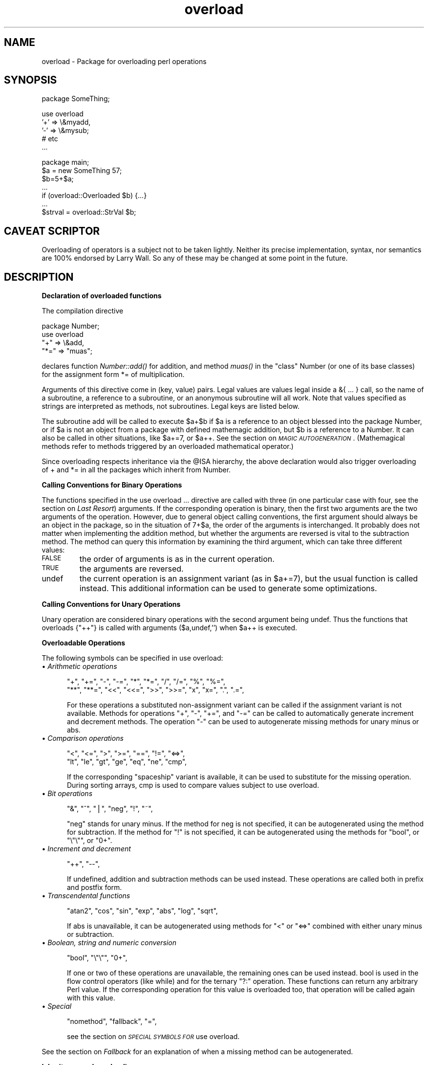 .rn '' }`
''' $RCSfile$$Revision$$Date$
'''
''' $Log$
'''
.de Sh
.br
.if t .Sp
.ne 5
.PP
\fB\\$1\fR
.PP
..
.de Sp
.if t .sp .5v
.if n .sp
..
.de Ip
.br
.ie \\n(.$>=3 .ne \\$3
.el .ne 3
.IP "\\$1" \\$2
..
.de Vb
.ft CW
.nf
.ne \\$1
..
.de Ve
.ft R

.fi
..
'''
'''
'''     Set up \*(-- to give an unbreakable dash;
'''     string Tr holds user defined translation string.
'''     Bell System Logo is used as a dummy character.
'''
.tr \(*W-|\(bv\*(Tr
.ie n \{\
.ds -- \(*W-
.ds PI pi
.if (\n(.H=4u)&(1m=24u) .ds -- \(*W\h'-12u'\(*W\h'-12u'-\" diablo 10 pitch
.if (\n(.H=4u)&(1m=20u) .ds -- \(*W\h'-12u'\(*W\h'-8u'-\" diablo 12 pitch
.ds L" ""
.ds R" ""
'''   \*(M", \*(S", \*(N" and \*(T" are the equivalent of
'''   \*(L" and \*(R", except that they are used on ".xx" lines,
'''   such as .IP and .SH, which do another additional levels of
'''   double-quote interpretation
.ds M" """
.ds S" """
.ds N" """""
.ds T" """""
.ds L' '
.ds R' '
.ds M' '
.ds S' '
.ds N' '
.ds T' '
'br\}
.el\{\
.ds -- \(em\|
.tr \*(Tr
.ds L" ``
.ds R" ''
.ds M" ``
.ds S" ''
.ds N" ``
.ds T" ''
.ds L' `
.ds R' '
.ds M' `
.ds S' '
.ds N' `
.ds T' '
.ds PI \(*p
'br\}
.\"	If the F register is turned on, we'll generate
.\"	index entries out stderr for the following things:
.\"		TH	Title 
.\"		SH	Header
.\"		Sh	Subsection 
.\"		Ip	Item
.\"		X<>	Xref  (embedded
.\"	Of course, you have to process the output yourself
.\"	in some meaninful fashion.
.if \nF \{
.de IX
.tm Index:\\$1\t\\n%\t"\\$2"
..
.nr % 0
.rr F
.\}
.TH overload 3 "perl 5.004, patch 01" "19/Feb/97" "Perl Programmers Reference Guide"
.IX Title "overload 3"
.UC
.IX Name "overload - Package for overloading perl operations"
.if n .hy 0
.if n .na
.ds C+ C\v'-.1v'\h'-1p'\s-2+\h'-1p'+\s0\v'.1v'\h'-1p'
.de CQ          \" put $1 in typewriter font
.ft CW
'if n "\c
'if t \\&\\$1\c
'if n \\&\\$1\c
'if n \&"
\\&\\$2 \\$3 \\$4 \\$5 \\$6 \\$7
'.ft R
..
.\" @(#)ms.acc 1.5 88/02/08 SMI; from UCB 4.2
.	\" AM - accent mark definitions
.bd B 3
.	\" fudge factors for nroff and troff
.if n \{\
.	ds #H 0
.	ds #V .8m
.	ds #F .3m
.	ds #[ \f1
.	ds #] \fP
.\}
.if t \{\
.	ds #H ((1u-(\\\\n(.fu%2u))*.13m)
.	ds #V .6m
.	ds #F 0
.	ds #[ \&
.	ds #] \&
.\}
.	\" simple accents for nroff and troff
.if n \{\
.	ds ' \&
.	ds ` \&
.	ds ^ \&
.	ds , \&
.	ds ~ ~
.	ds ? ?
.	ds ! !
.	ds /
.	ds q
.\}
.if t \{\
.	ds ' \\k:\h'-(\\n(.wu*8/10-\*(#H)'\'\h"|\\n:u"
.	ds ` \\k:\h'-(\\n(.wu*8/10-\*(#H)'\`\h'|\\n:u'
.	ds ^ \\k:\h'-(\\n(.wu*10/11-\*(#H)'^\h'|\\n:u'
.	ds , \\k:\h'-(\\n(.wu*8/10)',\h'|\\n:u'
.	ds ~ \\k:\h'-(\\n(.wu-\*(#H-.1m)'~\h'|\\n:u'
.	ds ? \s-2c\h'-\w'c'u*7/10'\u\h'\*(#H'\zi\d\s+2\h'\w'c'u*8/10'
.	ds ! \s-2\(or\s+2\h'-\w'\(or'u'\v'-.8m'.\v'.8m'
.	ds / \\k:\h'-(\\n(.wu*8/10-\*(#H)'\z\(sl\h'|\\n:u'
.	ds q o\h'-\w'o'u*8/10'\s-4\v'.4m'\z\(*i\v'-.4m'\s+4\h'\w'o'u*8/10'
.\}
.	\" troff and (daisy-wheel) nroff accents
.ds : \\k:\h'-(\\n(.wu*8/10-\*(#H+.1m+\*(#F)'\v'-\*(#V'\z.\h'.2m+\*(#F'.\h'|\\n:u'\v'\*(#V'
.ds 8 \h'\*(#H'\(*b\h'-\*(#H'
.ds v \\k:\h'-(\\n(.wu*9/10-\*(#H)'\v'-\*(#V'\*(#[\s-4v\s0\v'\*(#V'\h'|\\n:u'\*(#]
.ds _ \\k:\h'-(\\n(.wu*9/10-\*(#H+(\*(#F*2/3))'\v'-.4m'\z\(hy\v'.4m'\h'|\\n:u'
.ds . \\k:\h'-(\\n(.wu*8/10)'\v'\*(#V*4/10'\z.\v'-\*(#V*4/10'\h'|\\n:u'
.ds 3 \*(#[\v'.2m'\s-2\&3\s0\v'-.2m'\*(#]
.ds o \\k:\h'-(\\n(.wu+\w'\(de'u-\*(#H)/2u'\v'-.3n'\*(#[\z\(de\v'.3n'\h'|\\n:u'\*(#]
.ds d- \h'\*(#H'\(pd\h'-\w'~'u'\v'-.25m'\f2\(hy\fP\v'.25m'\h'-\*(#H'
.ds D- D\\k:\h'-\w'D'u'\v'-.11m'\z\(hy\v'.11m'\h'|\\n:u'
.ds th \*(#[\v'.3m'\s+1I\s-1\v'-.3m'\h'-(\w'I'u*2/3)'\s-1o\s+1\*(#]
.ds Th \*(#[\s+2I\s-2\h'-\w'I'u*3/5'\v'-.3m'o\v'.3m'\*(#]
.ds ae a\h'-(\w'a'u*4/10)'e
.ds Ae A\h'-(\w'A'u*4/10)'E
.ds oe o\h'-(\w'o'u*4/10)'e
.ds Oe O\h'-(\w'O'u*4/10)'E
.	\" corrections for vroff
.if v .ds ~ \\k:\h'-(\\n(.wu*9/10-\*(#H)'\s-2\u~\d\s+2\h'|\\n:u'
.if v .ds ^ \\k:\h'-(\\n(.wu*10/11-\*(#H)'\v'-.4m'^\v'.4m'\h'|\\n:u'
.	\" for low resolution devices (crt and lpr)
.if \n(.H>23 .if \n(.V>19 \
\{\
.	ds : e
.	ds 8 ss
.	ds v \h'-1'\o'\(aa\(ga'
.	ds _ \h'-1'^
.	ds . \h'-1'.
.	ds 3 3
.	ds o a
.	ds d- d\h'-1'\(ga
.	ds D- D\h'-1'\(hy
.	ds th \o'bp'
.	ds Th \o'LP'
.	ds ae ae
.	ds Ae AE
.	ds oe oe
.	ds Oe OE
.\}
.rm #[ #] #H #V #F C
.SH "NAME"
.IX Header "NAME"
overload \- Package for overloading perl operations
.SH "SYNOPSIS"
.IX Header "SYNOPSIS"
.PP
.Vb 1
\&    package SomeThing;
.Ve
.Vb 5
\&    use overload 
\&        '+' => \e&myadd,
\&        '-' => \e&mysub;
\&        # etc
\&    ...
.Ve
.Vb 7
\&    package main;
\&    $a = new SomeThing 57;
\&    $b=5+$a;
\&    ...
\&    if (overload::Overloaded $b) {...}
\&    ...
\&    $strval = overload::StrVal $b;
.Ve
.SH "CAVEAT SCRIPTOR"
.IX Header "CAVEAT SCRIPTOR"
Overloading of operators is a subject not to be taken lightly.
Neither its precise implementation, syntax, nor semantics are
100% endorsed by Larry Wall.  So any of these may be changed 
at some point in the future.
.SH "DESCRIPTION"
.IX Header "DESCRIPTION"
.Sh "Declaration of overloaded functions"
.IX Subsection "Declaration of overloaded functions"
The compilation directive
.PP
.Vb 4
\&    package Number;
\&    use overload
\&        "+" => \e&add, 
\&        "*=" => "muas";
.Ve
declares function \fINumber::add()\fR for addition, and method \fImuas()\fR in
the \*(L"class\*(R" \f(CWNumber\fR (or one of its base classes)
for the assignment form \f(CW*=\fR of multiplication.  
.PP
Arguments of this directive come in (key, value) pairs.  Legal values
are values legal inside a \f(CW&{ ... }\fR call, so the name of a
subroutine, a reference to a subroutine, or an anonymous subroutine
will all work.  Note that values specified as strings are
interpreted as methods, not subroutines.  Legal keys are listed below.
.PP
The subroutine \f(CWadd\fR will be called to execute \f(CW$a+$b\fR if \f(CW$a\fR
is a reference to an object blessed into the package \f(CWNumber\fR, or if \f(CW$a\fR is
not an object from a package with defined mathemagic addition, but \f(CW$b\fR is a
reference to a \f(CWNumber\fR.  It can also be called in other situations, like
\f(CW$a+=7\fR, or \f(CW$a++\fR.  See the section on \fI\s-1MAGIC\s0 \s-1AUTOGENERATION\s0\fR.  (Mathemagical
methods refer to methods triggered by an overloaded mathematical
operator.)
.PP
Since overloading respects inheritance via the \f(CW@ISA\fR hierarchy, the
above declaration would also trigger overloading of \f(CW+\fR and \f(CW*=\fR in
all the packages which inherit from \f(CWNumber\fR.
.Sh "Calling Conventions for Binary Operations"
.IX Subsection "Calling Conventions for Binary Operations"
The functions specified in the \f(CWuse overload ...\fR directive are called
with three (in one particular case with four, see the section on \fILast Resort\fR)
arguments.  If the corresponding operation is binary, then the first
two arguments are the two arguments of the operation.  However, due to
general object calling conventions, the first argument should always be
an object in the package, so in the situation of \f(CW7+$a\fR, the
order of the arguments is interchanged.  It probably does not matter
when implementing the addition method, but whether the arguments
are reversed is vital to the subtraction method.  The method can
query this information by examining the third argument, which can take
three different values:
.Ip "\s-1FALSE\s0" 7
.IX Item "\s-1FALSE\s0"
the order of arguments is as in the current operation.
.Ip "\s-1TRUE\s0" 7
.IX Item "\s-1TRUE\s0"
the arguments are reversed.
.Ip "\f(CWundef\fR" 7
.IX Item "\f(CWundef\fR"
the current operation is an assignment variant (as in
\f(CW$a+=7\fR), but the usual function is called instead.  This additional
information can be used to generate some optimizations.
.Sh "Calling Conventions for Unary Operations"
.IX Subsection "Calling Conventions for Unary Operations"
Unary operation are considered binary operations with the second
argument being \f(CWundef\fR.  Thus the functions that overloads \f(CW{"++"}\fR
is called with arguments \f(CW($a,undef,'')\fR when \f(CW$a\fR++ is executed.
.Sh "Overloadable Operations"
.IX Subsection "Overloadable Operations"
The following symbols can be specified in \f(CWuse overload\fR:
.Ip "\(bu \fIArithmetic operations\fR" 5
.IX Item "\(bu \fIArithmetic operations\fR"
.Sp
.Vb 2
\&    "+", "+=", "-", "-=", "*", "*=", "/", "/=", "%", "%=",
\&    "**", "**=", "<<", "<<=", ">>", ">>=", "x", "x=", ".", ".=",
.Ve
For these operations a substituted non-assignment variant can be called if
the assignment variant is not available.  Methods for operations \*(L"\f(CW+\fR\*(R",
\*(L"\f(CW-\fR\*(R", \*(L"\f(CW+=\fR\*(R", and \*(L"\f(CW-=\fR\*(R" can be called to automatically generate
increment and decrement methods.  The operation \*(L"\f(CW-\fR\*(R" can be used to
autogenerate missing methods for unary minus or \f(CWabs\fR.
.Ip "\(bu \fIComparison operations\fR" 5
.IX Item "\(bu \fIComparison operations\fR"
.Sp
.Vb 2
\&    "<",  "<=", ">",  ">=", "==", "!=", "<=>",
\&    "lt", "le", "gt", "ge", "eq", "ne", "cmp",
.Ve
If the corresponding \*(L"spaceship\*(R" variant is available, it can be
used to substitute for the missing operation.  During \f(CWsort\fRing
arrays, \f(CWcmp\fR is used to compare values subject to \f(CWuse overload\fR.
.Ip "\(bu \fIBit operations\fR" 5
.IX Item "\(bu \fIBit operations\fR"
.Sp
.Vb 1
\&    "&", "^", "|", "neg", "!", "~",
.Ve
\*(L"\f(CWneg\fR\*(R" stands for unary minus.  If the method for \f(CWneg\fR is not
specified, it can be autogenerated using the method for
subtraction. If the method for \*(L"\f(CW!\fR\*(R" is not specified, it can be
autogenerated using the methods for \*(L"\f(CWbool\fR\*(R", or \*(L"\f(CW\e"\e"\fR\*(R", or \*(L"\f(CW0+\fR\*(R".
.Ip "\(bu \fIIncrement and decrement\fR" 5
.IX Item "\(bu \fIIncrement and decrement\fR"
.Sp
.Vb 1
\&    "++", "--",
.Ve
If undefined, addition and subtraction methods can be
used instead.  These operations are called both in prefix and
postfix form.
.Ip "\(bu \fITranscendental functions\fR" 5
.IX Item "\(bu \fITranscendental functions\fR"
.Sp
.Vb 1
\&    "atan2", "cos", "sin", "exp", "abs", "log", "sqrt",
.Ve
If \f(CWabs\fR is unavailable, it can be autogenerated using methods
for \*(L"<\*(R" or \*(L"<=>\*(R" combined with either unary minus or subtraction.
.Ip "\(bu \fIBoolean, string and numeric conversion\fR" 5
.IX Item "\(bu \fIBoolean, string and numeric conversion\fR"
.Sp
.Vb 1
\&    "bool", "\e"\e"", "0+",
.Ve
If one or two of these operations are unavailable, the remaining ones can
be used instead.  \f(CWbool\fR is used in the flow control operators
(like \f(CWwhile\fR) and for the ternary \*(L"\f(CW?:\fR\*(R" operation.  These functions can
return any arbitrary Perl value.  If the corresponding operation for this value
is overloaded too, that operation will be called again with this value.
.Ip "\(bu \fISpecial\fR" 5
.IX Item "\(bu \fISpecial\fR"
.Sp
.Vb 1
\&    "nomethod", "fallback", "=",
.Ve
see the section on \fI\s-1SPECIAL\s0 \s-1SYMBOLS\s0 \s-1FOR\s0 \f(CWuse overload\fR\fR.
.PP
See the section on \fIFallback\fR for an explanation of when a missing method can be autogenerated.
.Sh "Inheritance and overloading"
.IX Subsection "Inheritance and overloading"
Inheritance interacts with overloading in two ways.
.Ip "Strings as values of \f(CWuse overload\fR directive" 5
.IX Item "Strings as values of \f(CWuse overload\fR directive"
If \f(CWvalue\fR in
.Sp
.Vb 1
\&  use overload key => value;
.Ve
is a string, it is interpreted as a method name.
.Ip "Overloading of an operation is inherited by derived classes" 5
.IX Item "Overloading of an operation is inherited by derived classes"
Any class derived from an overloaded class is also overloaded.  The
set of overloaded methods is the union of overloaded methods of all
the ancestors. If some method is overloaded in several ancestor, then
which description will be used is decided by the usual inheritance
rules:
.Sp
If \f(CWA\fR inherits from \f(CWB\fR and \f(CWC\fR (in this order), \f(CWB\fR overloads
\f(CW+\fR with \f(CW\e&D::plus_sub\fR, and \f(CWC\fR overloads \f(CW+\fR by \f(CW"plus_meth"\fR,
then the subroutine \f(CWD::plus_sub\fR will be called to implement
operation \f(CW+\fR for an object in package \f(CWA\fR.
.PP
Note that since the value of the \f(CWfallback\fR key is not a subroutine,
its inheritance is not governed by the above rules.  In the current
implementation, the value of \f(CWfallback\fR in the first overloaded
ancestor is used, but this is accidental and subject to change.
.SH "SPECIAL SYMBOLS FOR \f(CWuse overload\fR"
.IX Header "SPECIAL SYMBOLS FOR \f(CWuse overload\fR"
Three keys are recognized by Perl that are not covered by the above
description.
.Sh "Last Resort"
.IX Subsection "Last Resort"
\f(CW"nomethod"\fR should be followed by a reference to a function of four
parameters.  If defined, it is called when the overloading mechanism
cannot find a method for some operation.  The first three arguments of
this function coincide with the arguments for the corresponding method if
it were found, the fourth argument is the symbol
corresponding to the missing method.  If several methods are tried,
the last one is used.  Say, \f(CW1-$a\fR can be equivalent to
.PP
.Vb 1
\&        &nomethodMethod($a,1,1,"-")
.Ve
if the pair \f(CW"nomethod" => "nomethodMethod"\fR was specified in the
\f(CWuse overload\fR directive.
.PP
If some operation cannot be resolved, and there is no function
assigned to \f(CW"nomethod"\fR, then an exception will be raised via \fIdie()\fR--
unless \f(CW"fallback"\fR was specified as a key in \f(CWuse overload\fR directive.
.Sh "Fallback "
.IX Subsection "Fallback "
The key \f(CW"fallback"\fR governs what to do if a method for a particular
operation is not found.  Three different cases are possible depending on
the value of \f(CW"fallback"\fR:
.Ip "\(bu \f(CWundef\fR" 16
.IX Item "\(bu \f(CWundef\fR"
Perl tries to use a
substituted method (see the section on \fI\s-1MAGIC\s0 \s-1AUTOGENERATION\s0\fR).  If this fails, it
then tries to calls \f(CW"nomethod"\fR value; if missing, an exception
will be raised.
.Ip "\(bu \s-1TRUE\s0" 16
.IX Item "\(bu \s-1TRUE\s0"
The same as for the \f(CWundef\fR value, but no exception is raised.  Instead,
it silently reverts to what it would have done were there no \f(CWuse overload\fR
present.
.Ip "\(bu defined, but \s-1FALSE\s0" 16
.IX Item "\(bu defined, but \s-1FALSE\s0"
No autogeneration is tried.  Perl tries to call
\f(CW"nomethod"\fR value, and if this is missing, raises an exception. 
.PP
\fBNote.\fR \f(CW"fallback"\fR inheritance via \f(CW@ISA\fR is not carved in stone
yet, see the section on \fIInheritance and overloading\fR.
.Sh "Copy Constructor"
.IX Subsection "Copy Constructor"
The value for \f(CW"="\fR is a reference to a function with three
arguments, i.e., it looks like the other values in \f(CWuse
overload\fR. However, it does not overload the Perl assignment
operator. This would go against Camel hair.
.PP
This operation is called in the situations when a mutator is applied
to a reference that shares its object with some other reference, such
as
.PP
.Vb 2
\&        $a=$b; 
\&        $a++;
.Ve
To make this change \f(CW$a\fR and not change \f(CW$b\fR, a copy of \f(CW$$a\fR is made,
and \f(CW$a\fR is assigned a reference to this new object.  This operation is
done during execution of the \f(CW$a++\fR, and not during the assignment,
(so before the increment \f(CW$$a\fR coincides with \f(CW$$b\fR).  This is only
done if \f(CW++\fR is expressed via a method for \f(CW'++'\fR or \f(CW'+='\fR.  Note
that if this operation is expressed via \f(CW'+'\fR a nonmutator, i.e., as
in
.PP
.Vb 2
\&        $a=$b; 
\&        $a=$a+1;
.Ve
then \f(CW$a\fR does not reference a new copy of \f(CW$$a\fR, since $$a does not
appear as lvalue when the above code is executed.
.PP
If the copy constructor is required during the execution of some mutator,
but a method for \f(CW'='\fR was not specified, it can be autogenerated as a
string copy if the object is a plain scalar.
.Ip "\fBExample\fR" 5
.IX Item "\fBExample\fR"
The actually executed code for 
.Sp
.Vb 3
\&        $a=$b; 
\&        Something else which does not modify $a or $b....
\&        ++$a;
.Ve
may be
.Sp
.Vb 4
\&        $a=$b; 
\&        Something else which does not modify $a or $b....
\&        $a = $a->clone(undef,"");
\&        $a->incr(undef,"");
.Ve
if \f(CW$b\fR was mathemagical, and \f(CW'++'\fR was overloaded with \f(CW\e&incr\fR,
\&\f(CW'='\fR was overloaded with \f(CW\e&clone\fR.
.SH "MAGIC AUTOGENERATION"
.IX Header "MAGIC AUTOGENERATION"
If a method for an operation is not found, and the value for  \f(CW"fallback"\fR is
TRUE or undefined, Perl tries to autogenerate a substitute method for
the missing operation based on the defined operations.  Autogenerated method
substitutions are possible for the following operations:
.Ip "\fIAssignment forms of arithmetic operations\fR" 16
.IX Item "\fIAssignment forms of arithmetic operations\fR"
\f(CW$a+=$b\fR can use the method for \f(CW"+"\fR if the method for \f(CW"+="\fR
is not defined.
.Ip "\fIConversion operations\fR " 16
.IX Item "\fIConversion operations\fR "
String, numeric, and boolean conversion are calculated in terms of one
another if not all of them are defined.
.Ip "\fIIncrement and decrement\fR" 16
.IX Item "\fIIncrement and decrement\fR"
The \f(CW++$a\fR operation can be expressed in terms of \f(CW$a+=1\fR or \f(CW$a+1\fR,
and \f(CW$a--\fR in terms of \f(CW$a-=1\fR and \f(CW$a-1\fR.
.Ip "\f(CWabs($a)\fR" 16
.IX Item "\f(CWabs($a)\fR"
can be expressed in terms of \f(CW$a<0\fR and \f(CW-$a\fR (or \f(CW0-$a\fR).
.Ip "\fIUnary minus\fR" 16
.IX Item "\fIUnary minus\fR"
can be expressed in terms of subtraction.
.Ip "\fINegation\fR" 16
.IX Item "\fINegation\fR"
\f(CW!\fR and \f(CWnot\fR can be expressed in terms of boolean conversion, or
string or numerical conversion.
.Ip "\fIConcatenation\fR" 16
.IX Item "\fIConcatenation\fR"
can be expressed in terms of string conversion.
.Ip "\fIComparison operations\fR " 16
.IX Item "\fIComparison operations\fR "
can be expressed in terms of its \*(L"spaceship\*(R" counterpart: either
\f(CW<=>\fR or \f(CWcmp\fR:
.Sp
.Vb 2
\&    <, >, <=, >=, ==, !=        in terms of <=>
\&    lt, gt, le, ge, eq, ne      in terms of cmp
.Ve
.Ip "\fICopy operator\fR" 16
.IX Item "\fICopy operator\fR"
can be expressed in terms of an assignment to the dereferenced value, if this
value is a scalar and not a reference.
.SH "WARNING"
.IX Header "WARNING"
The restriction for the comparison operation is that even if, for example,
`\f(CWcmp\fR\*(R' should return a blessed reference, the autogenerated `\f(CWlt\fR\*(R'
function will produce only a standard logical value based on the
numerical value of the result of `\f(CWcmp\fR\*(R'.  In particular, a working
numeric conversion is needed in this case (possibly expressed in terms of
other conversions).
.PP
Similarly, \f(CW.=\fR  and \f(CWx=\fR operators lose their mathemagical properties
if the string conversion substitution is applied.
.PP
When you \fIchop()\fR a mathemagical object it is promoted to a string and its
mathemagical properties are lost.  The same can happen with other
operations as well.
.SH "Run-time Overloading"
.IX Header "Run-time Overloading"
Since all \f(CWuse\fR directives are executed at compile-time, the only way to
change overloading during run-time is to
.PP
.Vb 1
\&    eval 'use overload "+" => \e&addmethod';
.Ve
You can also use
.PP
.Vb 1
\&    eval 'no overload "+", "--", "<="';
.Ve
though the use of these constructs during run-time is questionable.
.SH "Public functions"
.IX Header "Public functions"
Package \f(CWoverload.pm\fR provides the following public functions:
.Ip "overload::StrVal(arg)" 5
.IX Item "overload::StrVal(arg)"
Gives string value of \f(CWarg\fR as in absence of stringify overloading.
.Ip "overload::Overloaded(arg)" 5
.IX Item "overload::Overloaded(arg)"
Returns true if \f(CWarg\fR is subject to overloading of some operations.
.Ip "overload::Method(obj,op)" 5
.IX Item "overload::Method(obj,op)"
Returns \f(CWundef\fR or a reference to the method that implements \f(CWop\fR.
.SH "IMPLEMENTATION"
.IX Header "IMPLEMENTATION"
What follows is subject to change RSN.
.PP
The table of methods for all operations is cached in magic for the
symbol table hash for the package.  The cache is invalidated during
processing of \f(CWuse overload\fR, \f(CWno overload\fR, new function
definitions, and changes in \f(CW@ISA\fR. However, this invalidation remains
unprocessed until the next \f(CWbless\fRing into the package. Hence if you
want to change overloading structure dynamically, you'll need an
additional (fake) \f(CWbless\fRing to update the table.
.PP
(Every SVish thing has a magic queue, and magic is an entry in that
queue.  This is how a single variable may participate in multiple
forms of magic simultaneously.  For instance, environment variables
regularly have two forms at once: their \f(CW%ENV\fR magic and their taint
magic. However, the magic which implements overloading is applied to
the stashes, which are rarely used directly, thus should not slow down
Perl.)
.PP
If an object belongs to a package using overload, it carries a special
flag.  Thus the only speed penalty during arithmetic operations without
overloading is the checking of this flag.
.PP
In fact, if \f(CWuse overload\fR is not present, there is almost no overhead
for overloadable operations, so most programs should not suffer
measurable performance penalties.  A considerable effort was made to
minimize the overhead when overload is used in some package, but the
arguments in question do not belong to packages using overload.  When
in doubt, test your speed with \f(CWuse overload\fR and without it.  So far
there have been no reports of substantial speed degradation if Perl is
compiled with optimization turned on.
.PP
There is no size penalty for data if overload is not used. The only
size penalty if overload is used in some package is that \fIall\fR the
packages acquire a magic during the next \f(CWbless\fRing into the
package. This magic is three-words-long for packages without
overloading, and carries the cache tabel if the package is overloaded.
.PP
Copying (\f(CW$a=$b\fR) is shallow; however, a one-level-deep copying is 
carried out before any operation that can imply an assignment to the
object \f(CW$a\fR (or \f(CW$b\fR) refers to, like \f(CW$a++\fR.  You can override this
behavior by defining your own copy constructor (see the section on \fICopy Constructor\fR).
.PP
It is expected that arguments to methods that are not explicitly supposed
to be changed are constant (but this is not enforced).
.SH "AUTHOR"
.IX Header "AUTHOR"
Ilya Zakharevich <\fIilya@math.mps.ohio-state.edu\fR>.
.SH "DIAGNOSTICS"
.IX Header "DIAGNOSTICS"
When Perl is run with the \fB\-Do\fR switch or its equivalent, overloading
induces diagnostic messages.
.PP
Using the \f(CWm\fR command of Perl debugger (see the \fIperldebug\fR manpage) one can
deduce which operations are overloaded (and which ancestor triggers
this overloading). Say, if \f(CWeq\fR is overloaded, then the method \f(CW(eq\fR
is shown by debugger. The method \f(CW()\fR corresponds to the \f(CWfallback\fR
key (in fact a presence of this method shows that this package has
overloading enabled, and it is what is used by the \f(CWOverloaded\fR
function).
.SH "BUGS"
.IX Header "BUGS"
Because it is used for overloading, the per-package hash \f(CW%OVERLOAD\fR now
has a special meaning in Perl. The symbol table is filled with names
looking like line-noise.
.PP
For the purpose of inheritance every overloaded package behaves as if
\f(CWfallback\fR is present (possibly undefined). This may create
interesting effects if some package is not overloaded, but inherits
from two overloaded packages.
.PP
This document is confusing.

.rn }` ''
